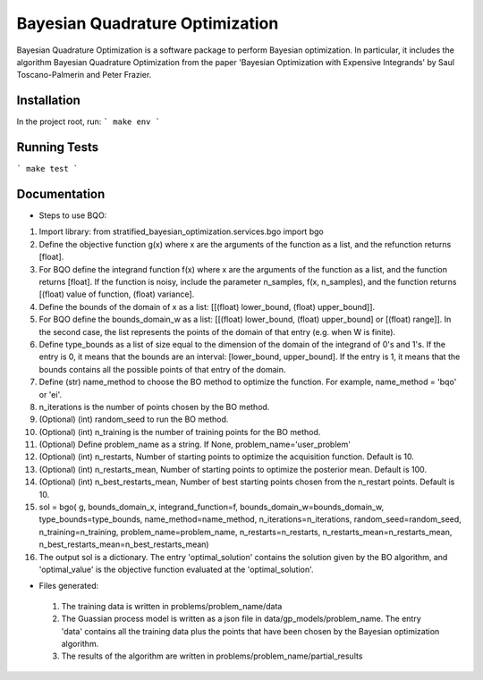 ========================================
Bayesian Quadrature Optimization
========================================
Bayesian Quadrature Optimization is a software package to perform Bayesian optimization. In particular, it includes the algorithm Bayesian Quadrature Optimization from the paper 'Bayesian Optimization with Expensive Integrands' by Saul Toscano-Palmerin and Peter Frazier. 

Installation
------------
In the project root, run:
```
make env
```

Running Tests
-------------
```
make test
```

Documentation
-------------

* Steps to use BQO:

1) Import library: from stratified_bayesian_optimization.services.bgo import bgo

2) Define the objective function g(x) where x are the arguments of the function as a list, and the refunction returns [float]. 

3) For BQO define the integrand function f(x) where x are the arguments of the function as a list, and the function returns [float]. If the function is noisy, include the parameter n_samples, f(x, n_samples), and the function returns [(float) value of function, (float) variance].

4) Define the bounds of the domain of x as a list: [[(float) lower_bound, (float) upper_bound]].

5) For BQO define the bounds_domain_w as a list: [[(float) lower_bound, (float) upper_bound] or [(float) range]]. In the second case, the  list represents the points of the domain of that entry (e.g. when W is finite).

6) Define type_bounds as a list of size equal to the dimension of the domain of the integrand of 0's and 1's. If the entry is 0, it means that the bounds are an interval: [lower_bound, upper_bound]. If the entry is 1, it means that the bounds contains all the possible points of that entry of the domain.

7) Define (str) name_method to choose the BO method to optimize the function. For example, name_method = 'bqo' or 'ei'.

8) n_iterations is the number of points chosen by the BO method.

9) (Optional) (int) random_seed to run the BO method.

10) (Optional) (int) n_training is the number of training points for the BO method.

11) (Optional) Define problem_name as a string. If None, problem_name='user_problem'

12) (Optional) (int) n_restarts, Number of starting points to optimize the acquisition function. Default is 10.

13) (Optional) (int) n_restarts_mean, Number of starting points to optimize the posterior mean. Default is 100.

14) (Optional) (int) n_best_restarts_mean,  Number of best starting points chosen from the n_restart points. Default is 10.

15) sol = bgo(
    g, bounds_domain_x, integrand_function=f, bounds_domain_w=bounds_domain_w, type_bounds=type_bounds,
    name_method=name_method, n_iterations=n_iterations, random_seed=random_seed, n_training=n_training, 
    problem_name=problem_name, n_restarts=n_restarts, n_restarts_mean=n_restarts_mean, n_best_restarts_mean=n_best_restarts_mean)

16) The output sol is a dictionary. The entry 'optimal_solution' contains the solution given by the BO algorithm, and 'optimal_value' is the objective function evaluated at the 'optimal_solution'.
   
* Files generated:
 
 1) The training data is written in problems/problem_name/data
 2) The Guassian process model is written as a json file in data/gp_models/problem_name. The entry 'data' contains all the training data plus the points that have been chosen by the Bayesian optimization algorithm.
 3) The results of the algorithm are written in problems/problem_name/partial_results
